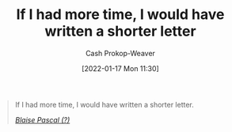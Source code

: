 :PROPERTIES:
:ID:       436e3b6b-6b46-4173-b764-d3d902651feb
:DIR:      /home/cashweaver/proj/roam/attachments/436e3b6b-6b46-4173-b764-d3d902651feb
:ROAM_REFS: https://quoteinvestigator.com/2012/04/28/shorter-letter
:LAST_MODIFIED: [2023-09-05 Tue 20:18]
:END:
#+title: If I had more time, I would have written a shorter letter
#+hugo_custom_front_matter: roam_refs '("https://quoteinvestigator.com/2012/04/28/shorter-letter")
#+author: Cash Prokop-Weaver
#+date: [2022-01-17 Mon 11:30]

#+begin_quote
If I had more time, I would have written a shorter letter.

/[[https://quoteinvestigator.com/2012/04/28/shorter-letter][Blaise Pascal (?)]]/
#+end_quote

* Flashcards :noexport:
:PROPERTIES:
:ANKI_DECK: Default
:END:

